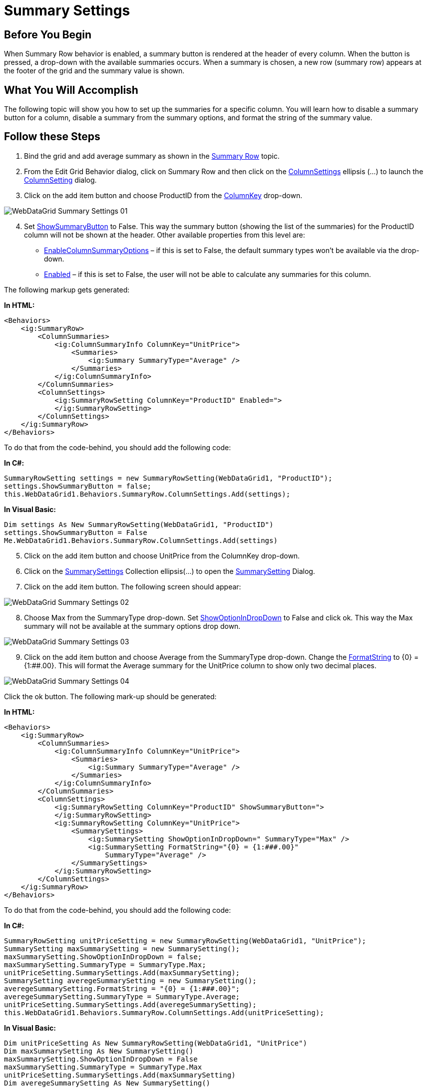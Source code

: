 ﻿////

|metadata|
{
    "name": "webdatagrid-summary-settings",
    "controlName": ["WebDataGrid"],
    "tags": ["Grids","Summaries"],
    "guid": "405a2f67-a55e-424f-abdb-3d3f25079db2",  
    "buildFlags": [],
    "createdOn": "2010-09-29T12:35:01.7768869Z"
}
|metadata|
////

= Summary Settings

== Before You Begin

When Summary Row behavior is enabled, a summary button is rendered at the header of every column. When the button is pressed, a drop-down with the available summaries occurs. When a summary is chosen, a new row (summary row) appears at the footer of the grid and the summary value is shown.

== What You Will Accomplish

The following topic will show you how to set up the summaries for a specific column. You will learn how to disable a summary button for a column, disable a summary from the summary options, and format the string of the summary value.

== Follow these Steps

[start=1]
. Bind the grid and add average summary as shown in the link:webdatagrid-summary-row.html[Summary Row] topic.
[start=2]
. From the Edit Grid Behavior dialog, click on Summary Row and then click on the link:infragistics4.web.v{ProductVersion}~infragistics.web.ui.gridcontrols.summaryrow~columnsettings.html[ColumnSettings] ellipsis (...) to launch the link:infragistics4.web.v{ProductVersion}~infragistics.web.ui.gridcontrols.columnsetting.html[ColumnSetting] dialog.
[start=3]
. Click on the add item button and choose ProductID from the link:infragistics4.web.v{ProductVersion}~infragistics.web.ui.gridcontrols.columnsetting~columnkey.html[ColumnKey] drop-down.

image::images/WebDataGrid_Summary_Settings_01.png[]

[start=4]
. Set link:infragistics4.web.v{ProductVersion}~infragistics.web.ui.gridcontrols.summaryrowsetting~showsummarybutton.html[ShowSummaryButton] to False. This way the summary button (showing the list of the summaries) for the ProductID column will not be shown at the header. Other available properties from this level are:

** link:infragistics4.web.v{ProductVersion}~infragistics.web.ui.gridcontrols.summaryrowsetting~enablecolumnsummaryoptions.html[EnableColumnSummaryOptions] – if this is set to False, the default summary types won’t be available via the drop-down.
** link:infragistics4.web.v{ProductVersion}~infragistics.web.ui.gridcontrols.summaryrowsetting~enabled.html[Enabled] – if this is set to False, the user will not be able to calculate any summaries for this column.

The following markup gets generated:

*In HTML:*

----
<Behaviors>
    <ig:SummaryRow>
        <ColumnSummaries>
            <ig:ColumnSummaryInfo ColumnKey="UnitPrice">
                <Summaries>
                    <ig:Summary SummaryType="Average" />
                </Summaries>
            </ig:ColumnSummaryInfo>
        </ColumnSummaries>
        <ColumnSettings>
            <ig:SummaryRowSetting ColumnKey="ProductID" Enabled=">
            </ig:SummaryRowSetting>
        </ColumnSettings>
    </ig:SummaryRow>
</Behaviors>        
----

To do that from the code-behind, you should add the following code:

*In C#:*

----
SummaryRowSetting settings = new SummaryRowSetting(WebDataGrid1, "ProductID");
settings.ShowSummaryButton = false;
this.WebDataGrid1.Behaviors.SummaryRow.ColumnSettings.Add(settings);
----

*In Visual Basic:*

----
Dim settings As New SummaryRowSetting(WebDataGrid1, "ProductID")
settings.ShowSummaryButton = False
Me.WebDataGrid1.Behaviors.SummaryRow.ColumnSettings.Add(settings)
----

[start=5]
. Click on the add item button and choose UnitPrice from the ColumnKey drop-down.
[start=6]
. Click on the link:infragistics4.web.v{ProductVersion}~infragistics.web.ui.gridcontrols.summaryrowsetting~summarysettings.html[SummarySettings] Collection ellipsis(…) to open the link:infragistics4.web.v{ProductVersion}~infragistics.web.ui.gridcontrols.summarysetting.html[SummarySetting] Dialog.
[start=7]
. Click on the add item button. The following screen should appear:

image::images/WebDataGrid_Summary_Settings_02.png[]

[start=8]
. Choose Max from the SummaryType drop-down. Set link:infragistics4.web.v{ProductVersion}~infragistics.web.ui.gridcontrols.summarysetting~showoptionindropdown.html[ShowOptionInDropDown] to False and click ok. This way the Max summary will not be available at the summary options drop down.

image::images/WebDataGrid_Summary_Settings_03.png[]

[start=9]
. Click on the add item button and choose Average from the SummaryType drop-down. Change the link:infragistics4.web.v{ProductVersion}~infragistics.web.ui.gridcontrols.summarysetting~formatstring.html[FormatString] to {0} = {1:##.00}. This will format the Average summary for the UnitPrice column to show only two decimal places.

image::images/WebDataGrid_Summary_Settings_04.png[]

Click the ok button. The following mark-up should be generated:

*In HTML:*

----
<Behaviors>
    <ig:SummaryRow>
        <ColumnSummaries>
            <ig:ColumnSummaryInfo ColumnKey="UnitPrice">
                <Summaries>
                    <ig:Summary SummaryType="Average" />
                </Summaries>
            </ig:ColumnSummaryInfo>
        </ColumnSummaries>
        <ColumnSettings>
            <ig:SummaryRowSetting ColumnKey="ProductID" ShowSummaryButton=">
            </ig:SummaryRowSetting>
            <ig:SummaryRowSetting ColumnKey="UnitPrice">
                <SummarySettings>
                    <ig:SummarySetting ShowOptionInDropDown=" SummaryType="Max" />
                    <ig:SummarySetting FormatString="{0} = {1:###.00}" 
                        SummaryType="Average" />
                </SummarySettings>
            </ig:SummaryRowSetting>
        </ColumnSettings>
    </ig:SummaryRow>
</Behaviors>
----

To do that from the code-behind, you should add the following code:

*In C#:*

----
SummaryRowSetting unitPriceSetting = new SummaryRowSetting(WebDataGrid1, "UnitPrice");
SummarySetting maxSummarySetting = new SummarySetting();
maxSummarySetting.ShowOptionInDropDown = false;
maxSummarySetting.SummaryType = SummaryType.Max;
unitPriceSetting.SummarySettings.Add(maxSummarySetting);
SummarySetting averegeSummarySetting = new SummarySetting();
averegeSummarySetting.FormatString = "{0} = {1:###.00}";
averegeSummarySetting.SummaryType = SummaryType.Average;
unitPriceSetting.SummarySettings.Add(averegeSummarySetting);
this.WebDataGrid1.Behaviors.SummaryRow.ColumnSettings.Add(unitPriceSetting);
----

*In Visual Basic:*

----
Dim unitPriceSetting As New SummaryRowSetting(WebDataGrid1, "UnitPrice")
Dim maxSummarySetting As New SummarySetting()
maxSummarySetting.ShowOptionInDropDown = False
maxSummarySetting.SummaryType = SummaryType.Max
unitPriceSetting.SummarySettings.Add(maxSummarySetting)
Dim averegeSummarySetting As New SummarySetting()
averegeSummarySetting.FormatString = "{0} = {1:###.00}"
averegeSummarySetting.SummaryType = SummaryType.Average
unitPriceSetting.SummarySettings.Add(averegeSummarySetting)
Me.WebDataGrid1.Behaviors.SummaryRow.ColumnSettings.Add(unitPriceSetting)
----

[start=10]
. Run your application. If you click the summary button at the UnitPrice column header, you will see that Max summary type is not shown at the options. Note that the summary button for the ProductID column also is not shown, and the Average summary for the UnitPrice column is showing two decimal places.

image::images/WebDataGrid_Summary_Settings_05.png[]